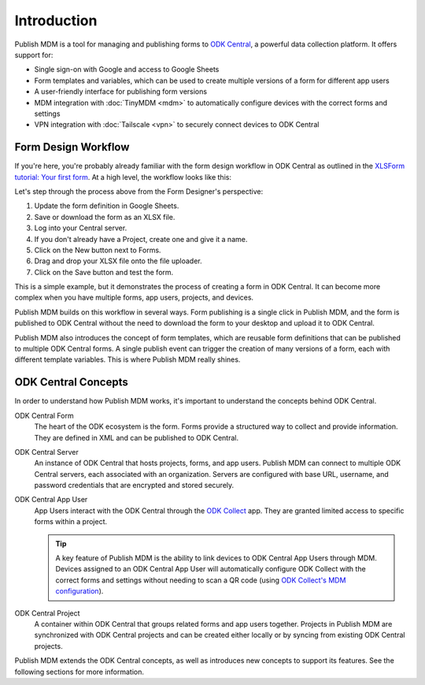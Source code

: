 Introduction
============

Publish MDM is a tool for managing and publishing forms to `ODK Central`_, a
powerful data collection platform. It offers support for:

* Single sign-on with Google and access to Google Sheets
* Form templates and variables, which can be used to create multiple versions of
  a form for different app users
* A user-friendly interface for publishing form versions
* MDM integration with :doc:`TinyMDM <mdm>` to automatically configure devices with the
  correct forms and settings
* VPN integration with :doc:`Tailscale <vpn>` to securely connect devices to ODK Central

Form Design Workflow
--------------------

If you're here, you're probably already familiar with the form design workflow
in ODK Central as outlined in the `XLSForm tutorial: Your first form
<https://docs.getodk.org/tutorial-first-form/>`_. At a high level, the workflow
looks like this:

.. mermaid::

    sequenceDiagram
        autonumber
        loop Repeat to fix errors
            Form Designer->>Google Sheets: Update form definition
            Google Sheets->>Desktop: Download .xlsx file
            Desktop->>ODK Central: Create new draft and upload .xlsx file
        end
        Form Designer->>ODK Central: Refresh form list on device
        ODK Central->>Form Designer: Form is available on device

Let's step through the process above from the Form Designer's perspective:

1. Update the form definition in Google Sheets.

2. Save or download the form as an XLSX file.

3. Log into your Central server.

4. If you don't already have a Project, create one and give it a name.

5. Click on the New button next to Forms.

6. Drag and drop your XLSX file onto the file uploader.

7. Click on the Save button and test the form.

This is a simple example, but it demonstrates the process of creating a form in
ODK Central. It can become more complex when you have multiple forms, app users,
projects, and devices.

Publish MDM builds on this workflow in several ways. Form publishing is a single
click in Publish MDM, and the form is published to ODK Central without the need
to download the form to your desktop and upload it to ODK Central.

.. mermaid::

    sequenceDiagram
        autonumber
        loop Repeat to fix errors
            Form Designer->>Google Sheets: Update form definition
            Form Designer->>Publish MDM: Publish next version
        end
        Form Designer->>ODK Central: Refresh form list on device
        ODK Central->>Form Designer: Form is available on device

Publish MDM also introduces the concept of form templates, which are reusable
form definitions that can be published to multiple ODK Central forms. A single
publish event can trigger the creation of many versions of a form, each with
different template variables. This is where Publish MDM really shines.

ODK Central Concepts
--------------------

In order to understand how Publish MDM works, it's important to understand the
concepts behind ODK Central.

ODK Central Form
    The heart of the ODK ecosystem is the form. Forms provide a structured way
    to collect and provide information. They are defined in XML and can be
    published to ODK Central.

ODK Central Server
    An instance of ODK Central that hosts projects, forms, and app users. Publish
    MDM can connect to multiple ODK Central servers, each associated with an
    organization. Servers are configured with base URL, username, and password
    credentials that are encrypted and stored securely.

ODK Central App User
    App Users interact with the ODK Central through the `ODK Collect`_ app. They
    are granted limited access to specific forms within a project.

    .. tip::

        A key feature of Publish MDM is the ability to link devices to ODK
        Central App Users through MDM. Devices assigned to an ODK Central App
        User will automatically configure ODK Collect with the correct forms and
        settings without needing to scan a QR code (using `ODK Collect's MDM
        configuration`_).

ODK Central Project
    A container within ODK Central that groups related forms and app users
    together. Projects in Publish MDM are synchronized with ODK Central projects
    and can be created either locally or by syncing from existing ODK Central
    projects.

Publish MDM extends the ODK Central concepts, as well as introduces new concepts
to support its features. See the following sections for more information.

.. _ODK Central: https://docs.getodk.org/central-intro/
.. _ODK Collect: https://docs.getodk.org/collect-intro/
.. _ODK Collect's MDM configuration: https://forum.getodk.org/t/odk-collect-v2025-2-beta-edit-finalized-sent-forms-mdm-configuration-android-15-support/54254
.. _pyODK: https://getodk.github.io/pyodk/
